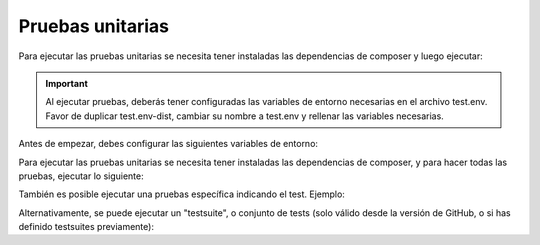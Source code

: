 Pruebas unitarias
=================

Para ejecutar las pruebas unitarias se necesita tener instaladas las dependencias de composer y luego ejecutar:

.. important::
  Al ejecutar pruebas, deberás tener configuradas las variables de entorno necesarias en el archivo test.env. Favor de duplicar test.env-dist, cambiar su nombre a test.env y rellenar las variables necesarias.

Antes de empezar, debes configurar las siguientes variables de entorno:

.. code-block:: shell
    BHEXPRESS_API_URL="https://bhexpress.cl"
    BHEXPRESS_API_TOKEN="token-bhexpress"
    BHEXPRESS_EMISOR_RUT="12345678-9"

Para ejecutar las pruebas unitarias se necesita tener instaladas las dependencias de composer, y para hacer todas las pruebas, ejecutar lo siguiente:

.. code-block:: shell
    ./vendor/bin/phpunit

También es posible ejecutar una pruebas específica indicando el test. Ejemplo:

.. code-block:: shell
    ./vendor/bin/phpunit --filter testListarBhes --no-coverage

Alternativamente, se puede ejecutar un "testsuite", o conjunto de tests (solo válido desde la versión de GitHub, o si has definido testsuites previamente):

.. code-block:: shell
    ./vendor/bin/phpunit --no-coverage --testsuite servicios